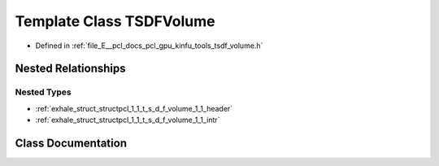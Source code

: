 .. _exhale_class_classpcl_1_1_t_s_d_f_volume:

Template Class TSDFVolume
=========================

- Defined in :ref:`file_E__pcl_docs_pcl_gpu_kinfu_tools_tsdf_volume.h`


Nested Relationships
--------------------


Nested Types
************

- :ref:`exhale_struct_structpcl_1_1_t_s_d_f_volume_1_1_header`
- :ref:`exhale_struct_structpcl_1_1_t_s_d_f_volume_1_1_intr`


Class Documentation
-------------------


.. doxygenclass:: pcl::TSDFVolume
   :members:
   :protected-members:
   :undoc-members: